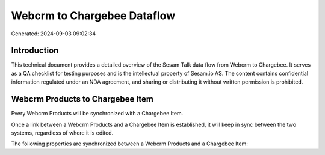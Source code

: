 ============================
Webcrm to Chargebee Dataflow
============================

Generated: 2024-09-03 09:02:34

Introduction
------------

This technical document provides a detailed overview of the Sesam Talk data flow from Webcrm to Chargebee. It serves as a QA checklist for testing purposes and is the intellectual property of Sesam.io AS. The content contains confidential information regulated under an NDA agreement, and sharing or distributing it without written permission is prohibited.

Webcrm Products to Chargebee Item
---------------------------------
Every Webcrm Products will be synchronized with a Chargebee Item.

Once a link between a Webcrm Products and a Chargebee Item is established, it will keep in sync between the two systems, regardless of where it is edited.

The following properties are synchronized between a Webcrm Products and a Chargebee Item:

.. list-table::
   :header-rows: 1

   * - Webcrm Products Property
     - Chargebee Item Property
     - Chargebee Data Type

